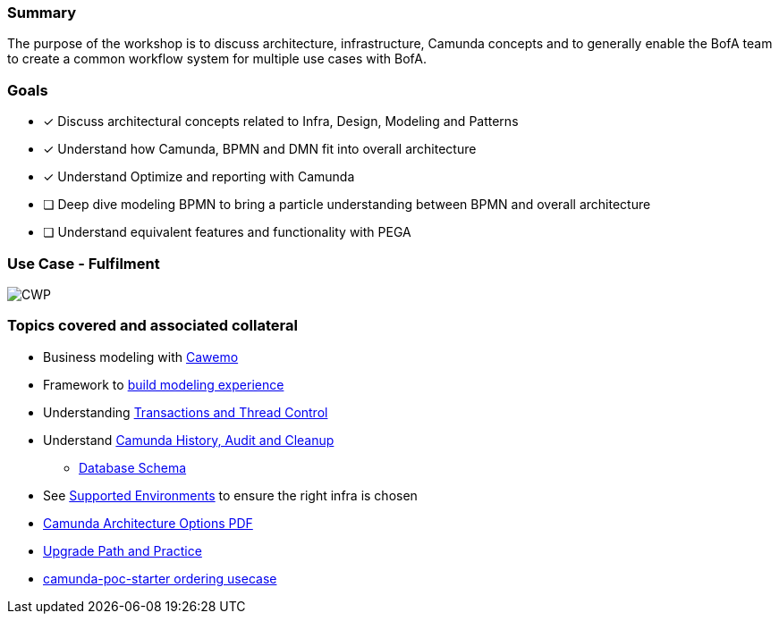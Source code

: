 === Summary
The purpose of the workshop is to discuss architecture, infrastructure, Camunda concepts and to generally enable the BofA team to create a common workflow system for multiple use cases with BofA.

=== Goals
- [x] Discuss architectural concepts related to Infra, Design, Modeling and Patterns
- [x] Understand how Camunda, BPMN and DMN fit into overall architecture
- [x] Understand Optimize and reporting with Camunda
- [ ] Deep dive modeling BPMN to bring a particle understanding between BPMN and overall architecture
- [ ] Understand equivalent features and functionality with PEGA

//=== Use Case - Workflow Platform
//====
//====
//image:./images/[CWP]

//=== Use Case - Config
//====
//====
//image:./images/[CWP]
//
//=== Use Case - Intake
//====
//====
//image:./images/[CWP]

=== Use Case - Fulfilment
====

====
image:./images/[CWP]

//=== Use Case - Governance
//====
//====
//image:./images/[CWP]

//=== Integrations

//===== Google Pub/Sub and Channel Adapter Workflow Integration
//====
//Google Pub/Sub *publishing* integration from the Camunda perspective is implemented through <<patterns-for-integration, Java Delegates>> or <<patterns-for-integration, Execution Listerners>> and Java code executed in the workflow execution context.
//
//Camunda BPMN Message Receive events are also utilized in the workflow context to receive messages from the pub/sub.
//
//Abstraction from the workflow implementation and the pub/sub framework is accomplished through the *Channel Adapter* concept. The channel adapter concept utilizes HTTP to publish to the workflow Message Receive API and the workflow Camunda Delegates and/or excution listeners will utilize HTTP to publish to the channel adapters.
//====


=== Topics covered and associated collateral
- Business modeling with https://cawemo.com/[Cawemo]
- Framework to https://bpmn.io/[build modeling experience]
- Understanding https://docs.camunda.org/manual/7.15/user-guide/process-engine/transactions-in-processes/[Transactions and Thread Control]
- Understand https://docs.camunda.org/manual/7.15/user-guide/process-engine/history/[Camunda History, Audit and Cleanup]
**  https://docs.camunda.org/manual/7.15/user-guide/process-engine/database/database-schema/[Database Schema]

- See https://docs.camunda.org/manual/7.15/introduction/supported-environments/[Supported Environments] to ensure the right infra is chosen
- https://camunda.com/wp-content/uploads/2020/09/TB-Camunda_Reference_Architecture-092520.pdf[Camunda Architecture Options PDF]
- https://docs.camunda.org/manual/latest/update/[Upgrade Path and Practice]
- https://plungu.github.io/camunda-react-springboot-example/index.html[camunda-poc-starter ordering usecase]

//=== See It Running
//A portion of the PoC was dedicating to building and running an environment specific to American Family and is not documented in this document. Though many of the steps and examples are documented. See the section below for concepts about running these environments and the specifics for Camunda.
//
//Additionally, we spent time running with Docker Tomcact Image and Spring-Boot for local development.
//
//===== Running Local Dev
//- <<example-camunda-docker-tomcat,Run the Camunda Tomcat Docker Image>>
//- <<example-camunda-docker-springboot,Run Camunda Spring-Boot with Docker>>
//- <<example-camunda-helm,Run Camunda HELM>>
//- <<best-practice-securing-db-connection,Configuring a SSL/TLS connection from Camunda application to Postgres Database>>


















